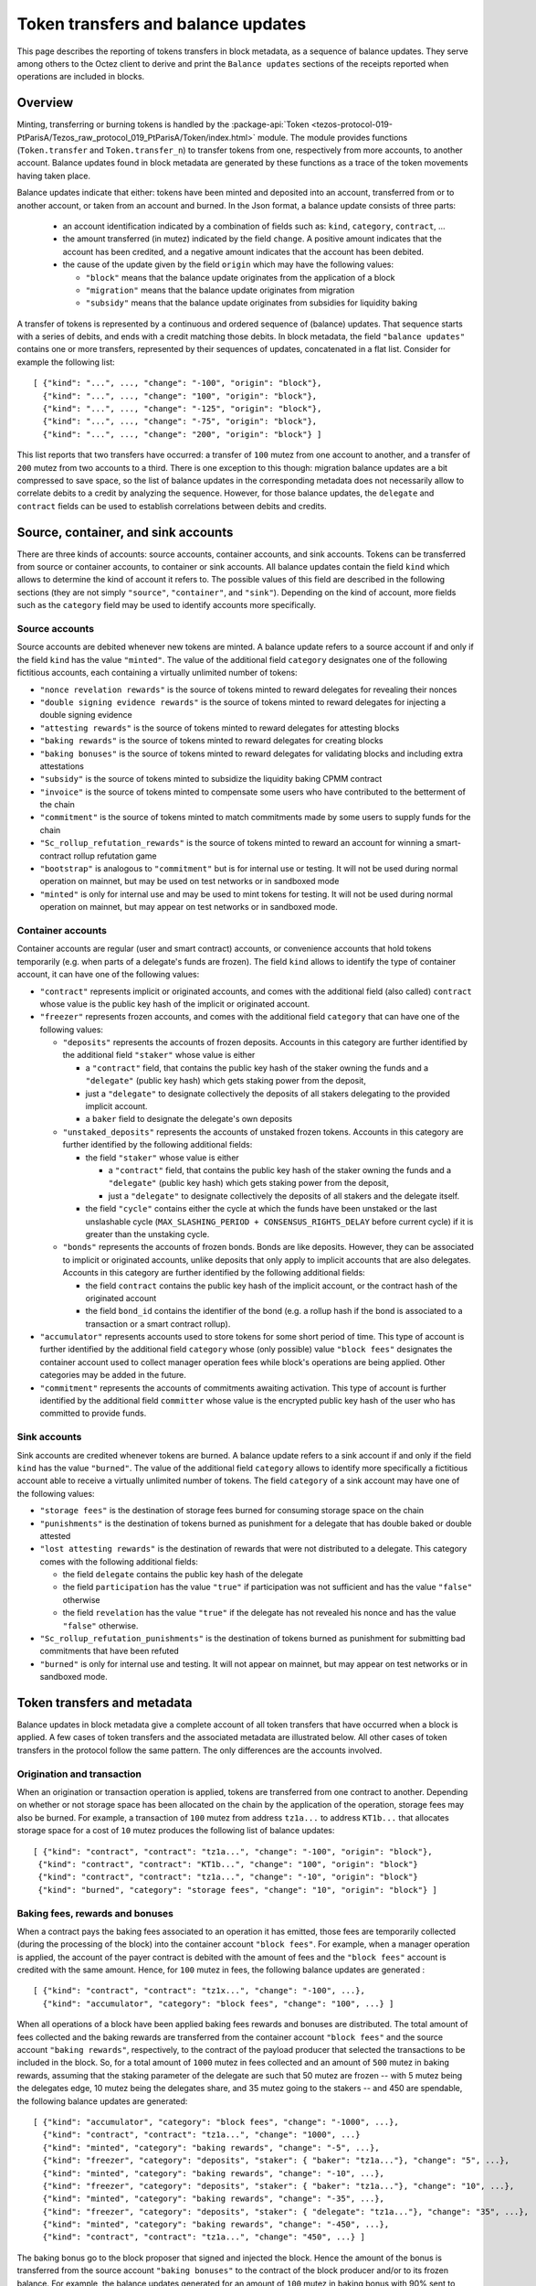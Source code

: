 Token transfers and balance updates
===================================

This page describes the reporting of tokens transfers in block metadata, as a sequence of balance updates. They serve among others to the Octez client to derive and print the ``Balance updates`` sections of the receipts reported when operations are included in blocks.

Overview
~~~~~~~~

Minting, transferring or burning tokens is handled by the :package-api:`Token <tezos-protocol-019-PtParisA/Tezos_raw_protocol_019_PtParisA/Token/index.html>` module.
The module provides functions (``Token.transfer`` and ``Token.transfer_n``) to transfer tokens from one, respectively from more accounts, to another account.
Balance updates found in block metadata are generated by these functions as a trace of the token movements having taken place.

Balance updates indicate that either: tokens have been minted and deposited into an account, transferred from or to another account, or taken from an account and burned.
In the Json format, a balance update consists of three parts:

  - an account identification indicated by a combination of fields such as: ``kind``, ``category``, ``contract``, ...

  - the amount transferred (in mutez) indicated by the field ``change``.
    A positive amount indicates that the account has been credited, and a negative amount indicates that the account has been debited.


  - the cause of the update given by the field ``origin`` which may have the following values:

    * ``"block"`` means that the balance update originates from the application of a block
    * ``"migration"`` means that the balance update originates from migration
    * ``"subsidy"`` means that the balance update originates from subsidies for liquidity baking


A transfer of tokens is represented by a continuous and ordered sequence of (balance) updates.
That sequence starts with a series of debits, and ends with a credit matching those debits.
In block metadata, the field ``"balance updates"`` contains one or more transfers, represented by their sequences of updates, concatenated in a flat list.
Consider for example the following list:

::

  [ {"kind": "...", ..., "change": "-100", "origin": "block"},
    {"kind": "...", ..., "change": "100", "origin": "block"},
    {"kind": "...", ..., "change": "-125", "origin": "block"},
    {"kind": "...", ..., "change": "-75", "origin": "block"},
    {"kind": "...", ..., "change": "200", "origin": "block"} ]

This list reports that two transfers have occurred: a transfer of ``100`` mutez from one account to another, and a transfer of ``200`` mutez from two accounts to a third.
There is one exception to this though: migration balance updates are a bit compressed to save space, so the list of balance updates in the corresponding metadata does not necessarily allow to correlate debits to a credit by analyzing the sequence.
However, for those balance updates, the ``delegate`` and ``contract`` fields can be used to establish correlations between debits and credits.

Source, container, and sink accounts
~~~~~~~~~~~~~~~~~~~~~~~~~~~~~~~~~~~~

There are three kinds of accounts: source accounts, container accounts, and sink accounts.
Tokens can be transferred from source or container accounts, to container or sink accounts.
All balance updates contain the field ``kind`` which allows to determine the kind of account it refers to.
The possible values of this field are described in the following sections (they are not simply ``"source"``, ``"container"``, and ``"sink"``).
Depending on the kind of account, more fields such as the ``category`` field may be used to identify accounts more specifically.

Source accounts
---------------

Source accounts are debited whenever new tokens are minted.
A balance update refers to a source account if and only if the field ``kind`` has the value ``"minted"``.
The value of the additional field ``category`` designates one of the following fictitious accounts, each containing a virtually unlimited number of tokens:

* ``"nonce revelation rewards"`` is the source of tokens minted to reward delegates for revealing their nonces
* ``"double signing evidence rewards"`` is the source of tokens minted to reward delegates for injecting a double signing evidence
* ``"attesting rewards"`` is the source of tokens minted to reward delegates for attesting blocks
* ``"baking rewards"`` is the source of tokens minted to reward delegates for creating blocks
* ``"baking bonuses"`` is the source of tokens minted to reward delegates for validating blocks and including extra attestations
* ``"subsidy"`` is the source of tokens minted to subsidize the liquidity baking CPMM contract
* ``"invoice"`` is the source of tokens minted to compensate some users who have contributed to the betterment of the chain
* ``"commitment"`` is the source of tokens minted to match commitments made by some users to supply funds for the chain
* ``"Sc_rollup_refutation_rewards"`` is the source of tokens minted to reward an account for winning a smart-contract rollup refutation game
* ``"bootstrap"`` is analogous to ``"commitment"`` but is for internal use or testing.
  It will not be used during normal operation on mainnet, but may be used on test networks or in sandboxed mode
* ``"minted"`` is only for internal use and may be used to mint tokens for testing.
  It will not be used during normal operation on mainnet, but may appear on test networks or in sandboxed mode.

Container accounts
------------------

Container accounts are regular (user and smart contract) accounts, or convenience accounts that hold tokens temporarily (e.g. when parts of a delegate's funds are frozen).
The field ``kind`` allows to identify the type of container account, it can have one of the following values:

* ``"contract"`` represents implicit or originated accounts, and comes with the additional field (also called) ``contract`` whose value is the public key hash of the implicit or originated account.
* ``"freezer"`` represents frozen accounts, and comes with the additional field ``category`` that can have one of the following values:

  - ``"deposits"`` represents the accounts of frozen deposits.
    Accounts in this category are further identified by the additional field
    ``"staker"`` whose value is either

    - a ``"contract"`` field, that contains the public key hash of the staker
      owning the funds and a ``"delegate"`` (public key hash) which gets staking power
      from the deposit,

    - just a ``"delegate"`` to designate collectively the deposits of all
      stakers delegating to the provided implicit account.
    - a ``baker`` field to designate the delegate's own deposits
  - ``"unstaked_deposits"`` represents the accounts of unstaked frozen tokens.
    Accounts in this category are further identified by the following additional fields:

    - the field ``"staker"``  whose value is either

      - a ``"contract"`` field, that contains the public key hash of the staker
        owning the funds and a ``"delegate"`` (public key hash) which gets staking power
        from the deposit,
      - just a ``"delegate"`` to designate collectively the deposits of all
        stakers and the delegate itself.
    - the field ``"cycle"`` contains either the cycle at which the funds have been
      unstaked or the last unslashable cycle (``MAX_SLASHING_PERIOD +
      CONSENSUS_RIGHTS_DELAY`` before current cycle) if it is greater than the unstaking
      cycle.
  - ``"bonds"`` represents the accounts of frozen bonds.
    Bonds are like deposits.
    However, they can be associated to implicit or originated accounts, unlike deposits that only apply to implicit accounts that are also delegates.
    Accounts in this category are further identified by the following additional fields:

    - the field ``contract`` contains the public key hash of the implicit account, or the contract hash of the originated account
    - the field ``bond_id`` contains the identifier of the bond (e.g. a rollup hash if the bond is associated to a transaction or a smart contract rollup).
* ``"accumulator"`` represents accounts used to store tokens for some short period of time.
  This type of account is further identified by the additional field ``category`` whose (only possible) value ``"block fees"`` designates the container account used to collect manager operation fees while block's operations are being applied.
  Other categories may be added in the future.
* ``"commitment"`` represents the accounts of commitments awaiting activation.
  This type of account is further identified by the additional field ``committer`` whose value is the encrypted public key hash of the user who has committed to provide funds.

Sink accounts
-------------

Sink accounts are credited whenever tokens are burned.
A balance update refers to a sink account if and only if the field ``kind`` has the value ``"burned"``.
The value of the additional field ``category`` allows to identify more specifically a fictitious account able to receive a virtually unlimited number of tokens.
The field ``category`` of a sink account may have one of the following values:

* ``"storage fees"`` is the destination of storage fees burned for consuming storage space on the chain
* ``"punishments"`` is the destination of tokens burned as punishment for a delegate that has double baked or double attested
* ``"lost attesting rewards"`` is the destination of rewards that were not distributed to a delegate.
  This category comes with the following additional fields:

  - the field ``delegate`` contains the public key hash of the delegate
  - the field ``participation`` has the value ``"true"`` if participation was not sufficient and has the value ``"false"`` otherwise
  - the field ``revelation`` has the value ``"true"`` if the delegate has not revealed his nonce and has the value ``"false"`` otherwise.
* ``"Sc_rollup_refutation_punishments"`` is the destination of tokens burned as punishment for submitting bad commitments that have been refuted
* ``"burned"`` is only for internal use and testing.
  It will not appear on mainnet, but may appear on test networks or in sandboxed mode.

Token transfers and metadata
~~~~~~~~~~~~~~~~~~~~~~~~~~~~

Balance updates in block metadata give a complete account of all token transfers that have occurred when a block is applied.
A few cases of token transfers and the associated metadata are illustrated below.
All other cases of token transfers in the protocol follow the same pattern.
The only differences are the accounts involved.

Origination and transaction
---------------------------

When an origination or transaction operation is applied, tokens are transferred from one contract to another.
Depending on whether or not storage space has been allocated on the chain by the application of the operation, storage fees may also be burned.
For example, a transaction of ``100`` mutez from address ``tz1a...`` to address ``KT1b...`` that allocates storage space for a cost of ``10`` mutez produces the following list of balance updates:

::

   [ {"kind": "contract", "contract": "tz1a...", "change": "-100", "origin": "block"},
    {"kind": "contract", "contract": "KT1b...", "change": "100", "origin": "block"}
    {"kind": "contract", "contract": "tz1a...", "change": "-10", "origin": "block"}
    {"kind": "burned", "category": "storage fees", "change": "10", "origin": "block"} ]

Baking fees, rewards and bonuses
--------------------------------

When a contract pays the baking fees associated to an operation it has emitted, those fees are temporarily collected (during the processing of the block) into the container account ``"block fees"``.
For example, when a manager operation is applied, the account of the payer contract is debited with the amount of fees and the ``"block fees"`` account is credited with the same amount. Hence, for ``100`` mutez in fees, the following balance updates are generated :

::

  [ {"kind": "contract", "contract": "tz1x...", "change": "-100", ...},
    {"kind": "accumulator", "category": "block fees", "change": "100", ...} ]

When all operations of a block have been applied baking fees rewards and bonuses are distributed.
The total amount of fees collected and the baking rewards are transferred from the container account ``"block fees"`` and the source account ``"baking rewards"``, respectively, to the contract of the payload producer that selected the transactions to be included in the block.
So, for a total amount of ``1000`` mutez in fees collected and an amount of
``500`` mutez in baking rewards, assuming that the staking parameter of the
delegate are such that 50 mutez are frozen -- with 5 mutez being the delegates
edge, 10 mutez being the delegates share, and 35 mutez going to the stakers --
and 450 are spendable,
the following balance updates are generated:

::

  [ {"kind": "accumulator", "category": "block fees", "change": "-1000", ...},
    {"kind": "contract", "contract": "tz1a...", "change": "1000", ...}
    {"kind": "minted", "category": "baking rewards", "change": "-5", ...},
    {"kind": "freezer", "category": "deposits", "staker": { "baker": "tz1a..."}, "change": "5", ...},
    {"kind": "minted", "category": "baking rewards", "change": "-10", ...},
    {"kind": "freezer", "category": "deposits", "staker": { "baker": "tz1a..."}, "change": "10", ...},
    {"kind": "minted", "category": "baking rewards", "change": "-35", ...},
    {"kind": "freezer", "category": "deposits", "staker": { "delegate": "tz1a..."}, "change": "35", ...},
    {"kind": "minted", "category": "baking rewards", "change": "-450", ...},
    {"kind": "contract", "contract": "tz1a...", "change": "450", ...} ]

The baking bonus go to the block proposer that signed and injected the block.
Hence the amount of the bonus is transferred from the source account ``"baking
bonuses"`` to the contract of the block producer and/or to its frozen balance.
For example, the balance updates generated for an amount of ``100`` mutez in
baking bonus with 90% sent to spendable balance and 10% to bakers frozen deposit
(case with no stakers and mainnet ratios) are:

::

  [ {"kind": "minted", "category": "baking bonus", "change": "-90", ...},
    {"kind": "contract", "contract": "tz1b...", "change": "90", ...},
    {"kind": "minted", "category": "baking bonus", "change": "-10", ...},
    {"kind": "freezer", "category": "deposits", "staker": { "baker": "tz1b..."}, "change": "10", ...}]

Attesting, double signing evidence, and nonce revelation rewards
----------------------------------------------------------------

Attesting rewards are reflected in balance updates as a transfer of tokens from the ``"attesting rewards"`` source account to the account of the delegate that receives the reward.
Hence, for a reward of ``100`` mutez,  the following two balance updates are generated:

::

  [ {"kind": "minted", "category": "attesting rewards", "change": "-100", ...},
    {"kind": "contract", "contract": "tz1...", "change": "100", ...} ]

When attesting rewards are not distributed to the delegate due to insufficient participation or for not revealing nonces, they are transferred instead to the sink account identified by the quadruple ``("lost attesting rewards", delegate, participation, revelation)``.
For example, for an amount of ``100`` mutez in rewards not distributed due to insufficient participation, the following balance updates are generated:

::

  [ {"kind": "minted", "category": "attesting rewards", "change": "-100", ...},
    {"kind": "burned",
     "category": "lost attesting rewards",
     "delegate": "tz1...",
     "participation": "true",
     "revelation": "false",
     "change": "100", ...} ]

Double signing evidence rewards and nonce revelation rewards are analogous to attesting rewards, except that the source accounts used are ``"double signing evidence rewards"`` and ``"nonce revelation rewards"``.
Depending on the staking parameters set by the delegate, some portion of the attesting rewards
will go to the freezer container, as for baking rewards and bonuses.
